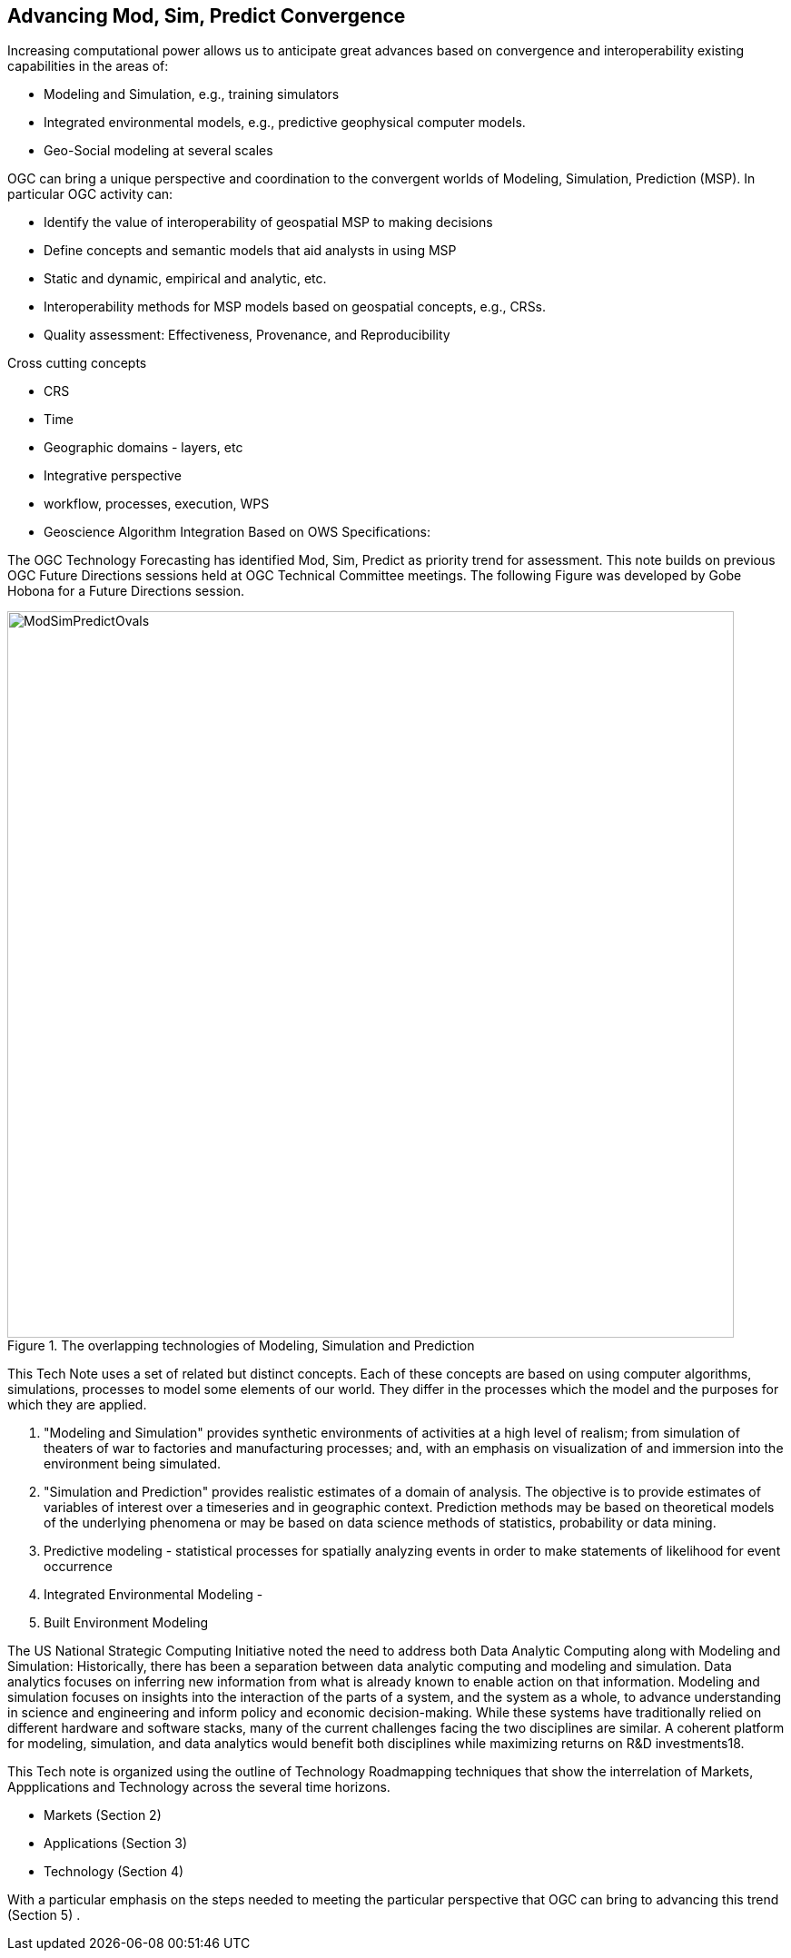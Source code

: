 == Advancing Mod, Sim, Predict Convergence
//write text in as many clauses as necessary. Use one document or many, your choice!


Increasing computational power allows us to anticipate great advances based on convergence and interoperability existing capabilities in the areas of:

* Modeling and Simulation, e.g., training simulators
* Integrated environmental models, e.g., predictive geophysical computer models.
* Geo-Social modeling at several scales

OGC can bring a unique perspective and coordination to the convergent worlds of Modeling, Simulation, Prediction (MSP).  In particular OGC activity can:

* Identify the value of interoperability of geospatial MSP to making decisions
* Define concepts and semantic models that aid analysts in using MSP
    * Static and dynamic, empirical and analytic, etc.
* Interoperability methods for MSP models based on geospatial concepts, e.g., CRSs.
* Quality assessment: Effectiveness, Provenance, and Reproducibility

Cross cutting concepts

* CRS
* Time
* Geographic domains - layers, etc
* Integrative perspective
* workflow, processes, execution, WPS
* Geoscience Algorithm Integration Based on OWS Specifications:


The OGC Technology Forecasting has identified Mod, Sim, Predict as priority trend for assessment.  This note builds on previous OGC Future Directions sessions held at OGC Technical Committee meetings.  The following Figure was developed by Gobe Hobona for a Future Directions session.


//  If you want to reference a figure by using a figure number, it is important to use the following syntax. The figure identifier for <<img_mindMap>> is the first statement of the header. Please adapt the width as appropriate.

[#img_mindMap,reftext='{figure-caption} {counter:figure-num}']
.The overlapping technologies of Modeling, Simulation and Prediction
image::figures/ModSimPredictOvals.png[width=800,align="center"]

This Tech Note uses a set of related but distinct concepts.  Each of these concepts are based on using computer algorithms, simulations, processes to model some elements of our world.  They differ in the processes which the model and the purposes for which they are applied.

1. "Modeling and Simulation" provides synthetic environments of activities at a high level of realism; from simulation of theaters of war to factories and manufacturing processes; and, with an emphasis on visualization of and immersion into the environment being simulated.
2. "Simulation and Prediction" provides realistic estimates of a domain of analysis.  The objective is to provide estimates of variables of interest over a timeseries and in geographic context. Prediction methods may be based on theoretical models of the underlying phenomena or may be based on data science methods of statistics, probability or data mining.
3. Predictive modeling - statistical processes for spatially analyzing events in order to make statements of likelihood for event occurrence
4. Integrated Environmental Modeling  -
5. Built Environment Modeling


The US National Strategic Computing Initiative noted the need to address both Data Analytic Computing along with Modeling and Simulation:
Historically, there has been a separation between data analytic computing and modeling and simulation. Data analytics focuses on inferring new information from what is already known to enable action on that information. Modeling and simulation focuses on insights into the interaction of the parts of a system, and the system as a whole, to advance understanding in science and engineering and inform policy and economic decision-making. While these systems have traditionally relied on different hardware and software stacks, many of the current challenges facing the two disciplines are similar. A coherent platform for modeling, simulation, and data analytics would benefit both disciplines while maximizing returns on R&D investments18.




This Tech note is organized using the outline of Technology Roadmapping techniques that show the interrelation of Markets, Appplications and Technology across the several time horizons.

* Markets (Section 2)
* Applications (Section 3)
* Technology (Section 4)

With a particular emphasis on the steps needed to meeting the particular perspective that OGC can bring to advancing this trend (Section 5) .
